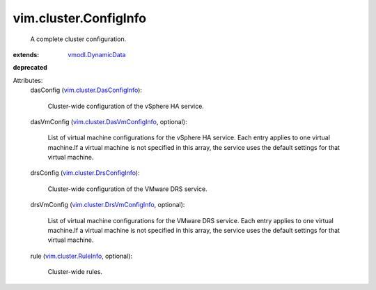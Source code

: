 .. _vmodl.DynamicData: ../../vmodl/DynamicData.rst

.. _vim.cluster.RuleInfo: ../../vim/cluster/RuleInfo.rst

.. _vim.cluster.DrsConfigInfo: ../../vim/cluster/DrsConfigInfo.rst

.. _vim.cluster.DasConfigInfo: ../../vim/cluster/DasConfigInfo.rst

.. _vim.cluster.DrsVmConfigInfo: ../../vim/cluster/DrsVmConfigInfo.rst

.. _vim.cluster.DasVmConfigInfo: ../../vim/cluster/DasVmConfigInfo.rst


vim.cluster.ConfigInfo
======================
  A complete cluster configuration.
:extends: vmodl.DynamicData_
**deprecated**


Attributes:
    dasConfig (`vim.cluster.DasConfigInfo`_):

       Cluster-wide configuration of the vSphere HA service.
    dasVmConfig (`vim.cluster.DasVmConfigInfo`_, optional):

       List of virtual machine configurations for the vSphere HA service. Each entry applies to one virtual machine.If a virtual machine is not specified in this array, the service uses the default settings for that virtual machine.
    drsConfig (`vim.cluster.DrsConfigInfo`_):

       Cluster-wide configuration of the VMware DRS service.
    drsVmConfig (`vim.cluster.DrsVmConfigInfo`_, optional):

       List of virtual machine configurations for the VMware DRS service. Each entry applies to one virtual machine.If a virtual machine is not specified in this array, the service uses the default settings for that virtual machine.
    rule (`vim.cluster.RuleInfo`_, optional):

       Cluster-wide rules.
